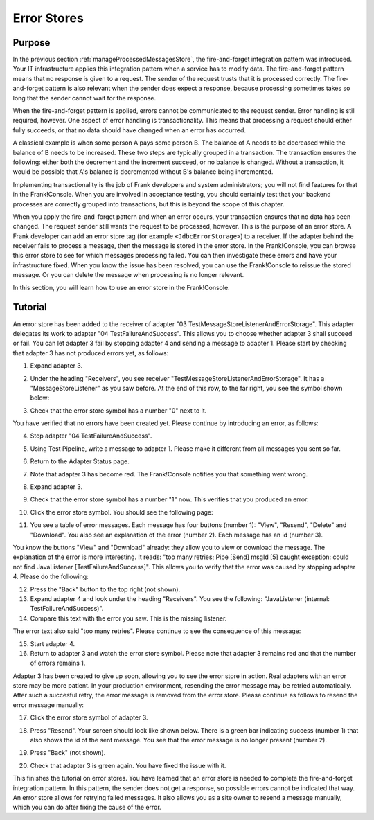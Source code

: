 .. _managingProcessedMessagesError:

Error Stores
============

Purpose
-------

In the previous section :ref:`manageProcessedMessagesStore`, the fire-and-forget integration pattern was introduced. Your IT infrastructure applies this integration pattern when a service has to modify data. The fire-and-forget pattern means that no response is given to a request. The sender of the request trusts that it is processed correctly. The fire-and-forget pattern is also relevant when the sender does expect a response, because processing sometimes takes so long that the sender cannot wait for the response.

When the fire-and-forget pattern is applied, errors cannot be communicated to the request sender. Error handling is still required, however. One aspect of error handling is transactionality. This means that processing a request should either fully succeeds, or that no data should have changed when an error has occurred.

A classical example is when some person A pays some person B. The balance of A needs to be decreased while the balance of B needs to be increased. These two steps are typically grouped in a transaction. The transaction ensures the following: either both the decrement and the increment succeed, or no balance is changed. Without a transaction, it would be possible that A's balance is decremented without B's balance being incremented.

Implementing transactionality is the job of Frank developers and system administrators; you will not find features for that in the Frank!Console. When you are involved in acceptance testing, you should certainly test that your backend processes are correctly grouped into transactions, but this is beyond the scope of this chapter.

When you apply the fire-and-forget pattern and when an error occurs, your transaction ensures that no data has been changed. The request sender still wants the request to be processed, however. This is the purpose of an error store. A Frank developer can add an error store tag (for example ``<JdbcErrorStorage>``) to a receiver. If the adapter behind the receiver fails to process a message, then the message is stored in the error store. In the Frank!Console, you can browse this error store to see for which messages processing failed. You can then investigate these errors and have your infrastructure fixed. When you know the issue has been resolved, you can use the Frank!Console to reissue the stored message. Or you can delete the message when processing is no longer relevant.

In this section, you will learn how to use an error store in the Frank!Console.

Tutorial
--------

An error store has been added to the receiver of adapter "03 TestMessageStoreListenerAndErrorStorage". This adapter delegates its work to adapter "04 TestFailureAndSuccess". This allows you to choose whether adapter 3 shall succeed or fail. You can let adapter 3 fail by stopping adapter 4 and sending a message to adapter 1. Please start by checking that adapter 3 has not produced errors yet, as follows:

#. Expand adapter 3.
#. Under the heading "Receivers", you see receiver "TestMessageStoreListenerAndErrorStorage". It has a "MessageStoreListener" as you saw before. At the end of this row, to the far right, you see the symbol shown below:

   .. image:: errorStoreSymbol.jpg

#. Check that the error store symbol has a number "0" next to it.

You have verified that no errors have been created yet. Please continue by introducing an error, as follows:

4. Stop adapter "04 TestFailureAndSuccess".
#. Using Test Pipeline, write a message to adapter 1. Please make it different from all messages you sent so far.
#. Return to the Adapter Status page.
#. Note that adapter 3 has become red. The Frank!Console notifies you that something went wrong.
#. Expand adapter 3.
#. Check that the error store symbol has a number "1" now. This verifies that you produced an error.
#. Click the error store symbol. You should see the following page:

   .. image:: errorStoreMessages.jpg

#. You see a table of error messages. Each message has four buttons (number 1): "View", "Resend", "Delete" and "Download". You also see an explanation of the error (number 2). Each message has an id (number 3).

You know the buttons "View" and "Download" already: they allow you to view or download the message. The explanation of the error is more interesting. It reads: "too many retries; Pipe [Send] msgId [5] caught exception: could not find JavaListener [TestFailureAndSuccess]". This allows you to verify that the error was caused by stopping adapter 4. Please do the following:

12. Press the "Back" button to the top right (not shown).
#. Expand adapter 4 and look under the heading "Receivers". You see the following: "JavaListener (internal: TestFailureAndSuccess)".
#. Compare this text with the error you saw. This is the missing listener.

The error text also said "too many retries". Please continue to see the consequence of this message:

15. Start adapter 4.
#. Return to adapter 3 and watch the error store symbol. Please note that adapter 3 remains red and that the number of errors remains 1.

Adapter 3 has been created to give up soon, allowing you to see the error store in action. Real adapters with an error store may be more patient. In your production environment, resending the error message may be retried automatically. After such a succesful retry, the error message is removed from the error store. Please continue as follows to resend the error message manually:

17. Click the error store symbol of adapter 3.
#. Press "Resend". Your screen should look like shown below. There is a green bar indicating success (number 1) that also shows the id of the sent message. You see that the error message is no longer present (number 2).

   .. image:: managingProcessedMessageSucessfullyResent.jpg

#. Press "Back" (not shown).
#. Check that adapter 3 is green again. You have fixed the issue with it.

This finishes the tutorial on error stores. You have learned that an error store is needed to complete the fire-and-forget integration pattern. In this pattern, the sender does not get a response, so possible errors cannot be indicated that way. An error store allows for retrying failed messages. It also allows you as a site owner to resend a message manually, which you can do after fixing the cause of the error.